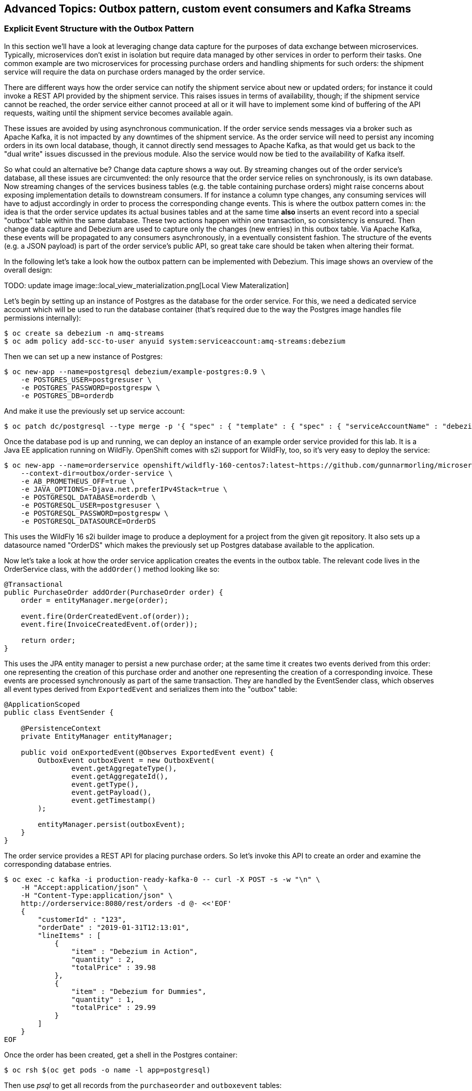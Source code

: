 == Advanced Topics: Outbox pattern, custom event consumers and Kafka Streams
:imagesdir: ./images

=== Explicit Event Structure with the Outbox Pattern

In this section we'll have a look at leveraging change data capture for the purposes of data exchange between microservices.
Typically, microservices don't exist in isolation but require data managed by other services in order to perform their tasks.
One common example are two microservices for processing purchase orders and handling shipments for such orders:
the shipment service will require the data on purchase orders managed by the order service.

There are different ways how the order service can notify the shipment service about new or updated orders;
for instance it could invoke a REST API provided by the shipment service.
This raises issues in terms of availability, though; if the shipment service cannot be reached,
the order service either cannot proceed at all or it will have to implement some kind of buffering of the API requests,
waiting until the shipment service becomes available again.

These issues are avoided by using asynchronous communication.
If the order service sends messages via a broker such as Apache Kafka,
it is not impacted by any downtimes of the shipment service.
As the order service will need to persist any incoming orders in its own local database, though,
it cannot directly send messages to Apache Kafka, as that would get us back to the "dual write" issues discussed in the previous module.
Also the service would now be tied to the availability of Kafka itself.

So what could an alternative be?
Change data capture shows a way out.
By streaming changes out of the order service's database,
all these issues are circumvented: the only resource that the order service relies on synchronously,
is its own database.
Now streaming changes of the services business tables (e.g. the table containing purchase orders)
might raise concerns about exposing implementation details to downstream consumers.
If for instance a column type changes, any consuming services will have to adjust accordingly in order to process the corresponding change events.
This is where the outbox pattern comes in: the idea is that the order service updates its actual busines tables
and at the same time *also* inserts an event record into a special "outbox" table within the same database.
These two actions happen within one transaction, so consistency is ensured.
Then change data capture and Debezium are used to capture only the changes (new entries) in this outbox table.
Via Apache Kafka, these events will be propagated to any consumers asynchronously, in a eventually consistent fashion.
The structure of the events (e.g. a JSON payload) is part of the order service's public API,
so great take care should be taken when altering their format.

In the following let's take a look how the outbox pattern can be implemented with Debezium.
This image shows an overview of the overall design:

TODO: update image
image::local_view_materialization.png[Local View Materalization]

Let's begin by setting up an instance of Postgres as the database for the order service.
For this, we need a dedicated service account which will be used to run the database container
(that's required due to the way the Postgres image handles file permissions internally):

[source]
$ oc create sa debezium -n amq-streams
$ oc adm policy add-scc-to-user anyuid system:serviceaccount:amq-streams:debezium

Then we can set up a new instance of Postgres:

[source]
$ oc new-app --name=postgresql debezium/example-postgres:0.9 \
    -e POSTGRES_USER=postgresuser \
    -e POSTGRES_PASSWORD=postgrespw \
    -e POSTGRES_DB=orderdb

And make it use the previously set up service account:

[source]
$ oc patch dc/postgresql --type merge -p '{ "spec" : { "template" : { "spec" : { "serviceAccountName" : "debezium" } } } }'

Once the database pod is up and running, we can deploy an instance of an example order service provided for this lab.
It is a Java EE application running on WildFly.
OpenShift comes with s2i support for WildFly, too, so it's very easy to deploy the service:

[source,sh]
----
$ oc new-app --name=orderservice openshift/wildfly-160-centos7:latest~https://github.com/gunnarmorling/microservices-lab \
    --context-dir=outbox/order-service \
    -e AB_PROMETHEUS_OFF=true \
    -e JAVA_OPTIONS=-Djava.net.preferIPv4Stack=true \
    -e POSTGRESQL_DATABASE=orderdb \
    -e POSTGRESQL_USER=postgresuser \
    -e POSTGRESQL_PASSWORD=postgrespw \
    -e POSTGRESQL_DATASOURCE=OrderDS
----

This uses the WildFly 16 s2i builder image to produce a deployment for a project from the given git repository.
It also sets up a datasource named "OrderDS" which makes the previously set up Postgres database available to the application.

Now let's take a look at how the order service application creates the events in the outbox table.
The relevant code lives in the OrderService class, with the `addOrder()` method looking like so:

[source,java]
----
@Transactional
public PurchaseOrder addOrder(PurchaseOrder order) {
    order = entityManager.merge(order);

    event.fire(OrderCreatedEvent.of(order));
    event.fire(InvoiceCreatedEvent.of(order));

    return order;
}
----

This uses the JPA entity manager to persist a new purchase order;
at the same time it creates two events derived from this order:
one representing the creation of this purchase order and another one representing the creation of a corresponding invoice.
These events are processed synchronously as part of the same transaction.
They are handled by the EventSender class, which observes all event types derived from `ExportedEvent` and serializes them into the "outbox" table:

[source,java]
----
@ApplicationScoped
public class EventSender {

    @PersistenceContext
    private EntityManager entityManager;

    public void onExportedEvent(@Observes ExportedEvent event) {
        OutboxEvent outboxEvent = new OutboxEvent(
                event.getAggregateType(),
                event.getAggregateId(),
                event.getType(),
                event.getPayload(),
                event.getTimestamp()
        );

        entityManager.persist(outboxEvent);
    }
}
----

The order service provides a REST API for placing purchase orders.
So let's invoke this API to create an order and examine the corresponding database entries.

[source]
----
$ oc exec -c kafka -i production-ready-kafka-0 -- curl -X POST -s -w "\n" \
    -H "Accept:application/json" \
    -H "Content-Type:application/json" \
    http://orderservice:8080/rest/orders -d @- <<'EOF'
    {
        "customerId" : "123",
        "orderDate" : "2019-01-31T12:13:01",
        "lineItems" : [
            {
                "item" : "Debezium in Action",
                "quantity" : 2,
                "totalPrice" : 39.98
            },
            {
                "item" : "Debezium for Dummies",
                "quantity" : 1,
                "totalPrice" : 29.99
            }
        ]
    }
EOF
----

Once the order has been created, get a shell in the Postgres container:

[source,sh]
----
$ oc rsh $(oc get pods -o name -l app=postgresql)
----

Then use _psql_ to get all records from the `purchaseorder` and `outboxevent` tables:

[source,sh]
----
psql -U postgresuser orderdb -c 'select * from "purchaseorder"'
psql -U postgresuser orderdb -c 'select * from "outboxevent"'
----

The structure of the latter one is interesting in particular.
It has the following columns:

* `id`: unique id of each message; can be used by consumers to detect any duplicate events, e.g. when restarting to read messages after a failure.
Generated when creating a new event.
* `aggregatetype`: the type of the _aggregate root_ to which a given event is related;
the idea being, leaning on the same concept of domain-driven design,
that exported events should refer to an aggregate
(https://martinfowler.com/bliki/DDD_Aggregate.html["a cluster of domain objects that can be treated as a single unit"]),
where the aggregate root provides the sole entry point for accessing any of the entities within the aggregate.
This could for instance be "purchase order" or "customer".
+
This value will be used to route events to corresponding topics in Kafka,
so there'd be a topic for all events related to purchase orders,
one topic for all customer-related events etc.
Note that also events pertaining to a child entity contained within one such aggregate should use that same type.
So e.g. an event representing the cancelation of an individual order line
(which is part of the purchase order aggregate)
should also use the type of its aggregate root, "order",
ensuring that also this event will go into the "order" Kafka topic.
* `aggregateid`: the id of the aggregate root that is affected by a given event; this could for instance be the id of a purchase order or a customer id;
Similar to the aggregate type, events pertaining to a sub-entity contained within an aggregate should use the id of the containing aggregate root,
e.g. the purchase order id for an order line cancelation event.
This id will be used as the key for Kafka messages later on.
That way, all events pertaining to one aggregate root or any of its contained sub-entities will go into the same partition of that Kafka topic,
which ensures that consumers of that topic will consume all the events related to one and the same aggregate in the exact order as they were produced.
* `type`: the type of event, e.g. "Order Created" or "Order Line Canceled". Allows consumers to trigger suitable event handlers.
* `payload`: a JSON structure with the actual event contents, e.g. containing a purchase order, information about the purchaser, contained order lines, their price etc.

Now it's time to set up an instance of Debezium's Postgres connector for exporting the events from the outbox table to Apache Kafka:

[source,sh]
----
$ oc exec -c kafka -i production-ready-kafka-0 -- curl -s -X PUT -w "\n" \
    -H "Accept:application/json" \
    -H "Content-Type:application/json" \
    http://debezium-connect-api:8083/connectors/outbox-connector/config -d @- <<'EOF'

    {
        "connector.class": "io.debezium.connector.postgresql.PostgresConnector",
        "tasks.max": "1",
        "database.hostname": "postgresql",
        "database.port": "5432",
        "database.user": "postgresuser",
        "database.password": "postgrespw",
        "database.dbname" : "orderdb",
        "database.server.name": "dbserver1",
        "schema.whitelist": "public",
        "table.whitelist" : "public.outboxevent",
        "tombstones.on.delete" : "false",
        "transforms" : "outbox",
        "transforms.outbox.type" : "io.debezium.transforms.outbox.EventRouter",
        "transforms.outbox.route.topic.replacement" : "${routedByValue}.events",
        "transforms.outbox.table.field.event.timestamp" : "timestamp"
    }
EOF
----

Besides the configuration parts we've seen before (database host name, credentials, table whitelist etc.),
there's a special SMT `EventRouter` applied.
This one comes with Debezium and serves the purpose for routing the events from an outbox table to specific topics.
It can be configured in many ways, but here we're using the default configuration mostly.
By default, the value from the `aggregatetype` column is used for topic routing.
By means of the `transforms.outbox.route.topic.replacement` option, the values from this column ("order", "customer" are used to derive topic names ("order.events", "customer.events").
The value from the `aggregateid` column is used as the message key,
ensuring that all events in one topic pertaining to the same entity (order, customer etc.) will go to the same partition of the corresponding Kafka topic.
If needed, the SMT could be configured to make us of other column for these purposes.

With the connector being deployed, we can take a look at the `order.events` topic:

[source]
oc exec -c zookeeper -it production-ready-zookeeper-0 -- /opt/kafka/bin/kafka-console-consumer.sh \
   --bootstrap-server production-ready-kafka-bootstrap:9092 \
   --from-beginning \
   --property print.key=true \
   --topic order.events

Note how the event payload is a string-ified JSON, i.e. the event structure is opaque to the schema of the message in Kafka.

TODO: show event consumer

[source]
$ oc new-app --name=shipmentdb mariadb/server \
    -e MARIADB_USER=mariadbuser \
    -e MARIADB_PASSWORD=mariadbpw \
    -e MARIADB_DATABASE=shipmentdb \
    -e MARIADB_RANDOM_ROOT_PASSWORD=true

[source,sh]
----
$ oc logs $(oc get pods -o name -l app=cdc-consumer-app)
----

To wrap up this section, remove the resources we've created:

[source]
$ oc delete all -l app=orderservice
$ oc delete all -l app=postgresql

=== Bonus: Processing Data Change Events with Kafka Streams

If you still got some time left, let's explore how Debezium's data change events can be processed in a streaming query using the Kafka Streams API.
This API allows you to run operations on Kafka topics such as filtering, joining, aggregating etc. and can be a very powerful tool to gain real-time insight into your data as it changes.
Whenever new messages in the processed topics arrive, the KStreams pipeline will run and produce corresponding streaming query results,
which then for instance can be written into another topic.

The following example again is about the management of purchase orders,
which in this case belong to specific product categories such as "furniture", "toys" etc.
We're interested in the aggregated revenue per product category in sliding time windows.

We're going to deploy a producer application which creates new random purchase orders at a given rate.
Debezium is used to capture changes to the `orders` table and produce change events into a corresponding Kafka topic.
In a separate application, the KStreams pipeline for aggregating the revenue values is executed.

Let's begin by deploying a MySQL database which will hold the purchase orders:

[source]
$ oc new-app https://github.com/gunnarmorling/debezium-examples.git#kstreams-live-update-thorntail --strategy=docker --name=mysql --context-dir=kstreams-live-update/example-db \
    -e MYSQL_ROOT_PASSWORD=debezium \
    -e MYSQL_USER=mysqluser \
    -e MYSQL_PASSWORD=mysqlpw

Next we deploy the event producer application:

[source]
$ oc new-app --name=event-source debezium/msa-lab-s2i:latest~https://github.com/gunnarmorling/debezium-examples.git#kstreams-live-update-thorntail \
    --context-dir=kstreams-live-update/event-source \
    -e JAVA_MAIN_CLASS=io.debezium.examples.kstreams.liveupdate.eventsource.Main

It contains a simple Java main class that runs an https://github.com/debezium/debezium-examples/blob/master/kstreams-live-update/event-source/src/main/java/io/debezium/examples/kstreams/liveupdate/eventsource/EventSource.java[event source] which inserts random orders in a loop.

Use `oc get pods` to verify that both applications have been deployed and are running.

If you haven't done so yet, start an instance of Debezium's tooling container image in a separate shell session:

[source]
$ oc run tooling -it --image=debezium/tooling --restart=Never

Within the tooling pod, you can use `mycli` to see that new orders are created
(e.g. run `SELECT COUNT(1) FROM orders` repeatedly):

[source,sh]
mycli mysql://mysqluser@mysql:3306/inventory --password mysqlpw

Exit `mycli` (Ctrl + D).

Now let's deploy an instance of the Debezium connector for MySQL for capturing new purchase order and product category topics.
Still in the tooling pod, run this command:

[source,sh]
----
cat <<'EOF' > register-mysql-source.json

{
    "name": "mysql-source",
    "config": {
        "connector.class": "io.debezium.connector.mysql.MySqlConnector",
        "tasks.max": "1",
        "database.hostname": "mysql",
        "database.port": "3306",
        "database.user": "debezium",
        "database.password": "dbz",
        "database.server.id": "184055",
        "database.server.name": "dbserver1",
        "decimal.handling.mode" : "string",
        "table.whitelist": "inventory.orders,inventory.categories",
        "database.history.kafka.bootstrap.servers": "production-ready-kafka-bootstrap:9092",
        "database.history.kafka.topic": "schema-changes.inventory"
    }
}
EOF
cat register-mysql-source.json | http POST http://debezium-connect-api:8083/connectors/
----

With the connector being deployed, we can examine the contents of the Kafka topics for product categories and purchase orders:

[source,sh]
----
kafkacat -b production-ready-kafka-bootstrap -t dbserver1.inventory.categories -C -o beginning | jq ."payload"
----

[source,sh]
----
kafkacat -b production-ready-kafka-bootstrap -t dbserver1.inventory.orders -C -o end | jq ."payload"
----

The former doesn't show any activity, there are just the events from the initial snapshot of the categories table.
This is expected, as no new categories are added.
In contrast, the orders topic contains new messages for each newly produced record in the orders table.

Run the following in the other shell session (i.e. not within the tooling pod):

[source,sh]
----
$ oc new-app --name=aggregator debezium/msa-lab-s2i:latest~https://github.com/gunnarmorling/debezium-examples.git#kstreams-live-update-thorntail \
    --context-dir=kstreams-live-update/aggregator \
    -e AB_PROMETHEUS_OFF=true \
    -e KAFKA_BOOTSTRAP_SERVERS=production-ready-kafka-bootstrap:9092 \
    -e JAVA_OPTIONS=-Djava.net.preferIPv4Stack=true

$ oc patch dc/aggregator -p '[{"op": "add", "path": "/spec/template/spec/containers/0/ports/1", "value":{"containerPort":8080,"protocol":"TCP"}}]' --type=json

$ oc patch service aggregator -p '{ "spec" : { "ports" : [{ "name" : "8080-tcp", "port" : 8080, "protocol" : "TCP", "targetPort" : 8080 }] } } }'

$ oc expose svc aggregator
----

The most interesting part of this application is the https://github.com/debezium/debezium-examples/blob/master/kstreams-live-update/aggregator/src/main/java/io/debezium/examples/kstreams/liveupdate/aggregator/StreamsPipelineManager.java[StreamsPipelineManager] class,
which defines the Kafka Streams pipeline to run.
It looks like so:

[source,java]
----
KTable<Long, Category> category = builder.table("dbserver1.inventory.categories", Consumed.with(longKeySerde, categorySerde));

KStream<Windowed<String>, String> salesPerCategory = builder.stream(
        "dbserver1.inventory.orders",
        Consumed.with(longKeySerde, orderSerde)
        )

        // Join with categories on category id
        .selectKey((k, v) -> v.categoryId)
        .join(
                category,
                (value1, value2) -> {
                    value1.categoryName = value2.name;
                    return value1;
                },
                Joined.with(Serdes.Long(), orderSerde, null)
        )

        // Group by category name, windowed by 5 sec
        .selectKey((k, v) -> v.categoryName)
        .groupByKey(Serialized.with(Serdes.String(), orderSerde))
        .windowedBy(TimeWindows.of(Duration.ofSeconds(5).toMillis()))

        // Accumulate category sales per time window
        .aggregate(
                () -> 0L, /* initializer */
                (aggKey, newValue, aggValue) -> {
                    aggValue += newValue.salesPrice;
                    return aggValue;
                },
                Materialized.with(Serdes.String(), Serdes.Long())
        )
        .mapValues(v -> BigDecimal.valueOf(v)
                .divide(BigDecimal.valueOf(100), 2, RoundingMode.HALF_UP))
        .mapValues(v -> String.valueOf(v))

        // Push to WebSockets
        .toStream()
        .peek((k, v) -> {
            websocketsEndPoint.getSessions().forEach(s -> {
                try {
                    s.getBasicRemote().sendText("{ \"category\" : \"" + k.key() + "\", \"accumulated-sales\" : " + v + " }");
                }
                catch (IOException e) {
                    throw new RuntimeException(e);
                }
            });
});
----

It does the following things:

* Set up a `KTable` representing the current state of the categories topic
* Set up a `KStream` representing the orders topic; whenever there's a new message in that topic, the pipeline will be executed
* Join the orders stream with the categories table (this requires to choose the category id as the stream key, as joins are only possible if the key on both sides is the same);
The join result also contains the name of the category of the represented order
* Group the values by category name and build windows of the events with a time window size of 5 seconds
* Within each category and 5 second time window, sum up the value of all purchase orders
* Map the result value to a string and emit a JSON structure comprising the category name and aggregated revenue value via WebSockets

For the last step, the application also provides a web sockets endpoint.
The produced JSON structure will be pushed to all connected web sockets clients.
To see this in action, open the aggregator application in a web browser.
You can find its URL next to the "aggregator" application in the OpenShift web console or
by running:

[source]
$ oc get routes aggregator -o=jsonpath='{.spec.host}{"\n"}'

You should see a simple chart which is updated when ever new revenue values are sent to the browser.

=== Summary

TODO

In this part of the lab you've learned about the concept of change data capture and how to implement it using Debezium and Kafka (Connect).
You've set up the Debezium connector for MySQL to ingest changes of an existing Java EE application,
without requiring any code changes to that application.
Then you've explored different ways for consuming the change events:
using Kafka Connect and the JDBC sink adaptor to simply stream the data into a PostgreSQL database
and using Thorntail and CDI to consume change events programmatically and relay them to a web browser using WebSockets.

To learn more about Debezium, refer to its homepage http://debezium.io[https://debezium.io/],
where you can find an extensive tutorial, documentation and more.
